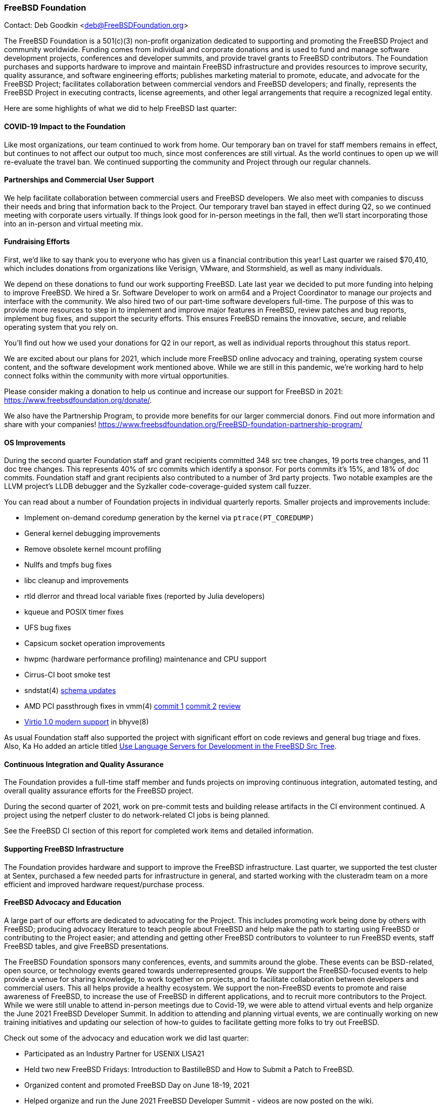 === FreeBSD Foundation

Contact: Deb Goodkin <deb@FreeBSDFoundation.org>

The FreeBSD Foundation is a 501(c)(3) non-profit organization dedicated to supporting and promoting the FreeBSD Project and community worldwide.
Funding comes from individual and corporate donations and is used to fund and manage software development projects, conferences and developer summits, and provide travel grants to FreeBSD contributors.
The Foundation purchases and supports hardware to improve and maintain FreeBSD infrastructure and provides resources to improve security, quality assurance, and software engineering efforts; publishes marketing material to promote, educate, and advocate for the FreeBSD Project; facilitates collaboration between commercial vendors and FreeBSD developers; and finally, represents the FreeBSD Project in executing contracts, license agreements, and other legal arrangements that require a recognized legal entity.

Here are some highlights of what we did to help FreeBSD last quarter:

==== COVID-19 Impact to the Foundation

Like most organizations, our team continued to work from home.
Our temporary ban on travel for staff members remains in effect, but continues to not affect our output too much, since most conferences are still virtual.
As the world continues to open up we will re-evaluate the travel ban.
We continued supporting the community and Project through our regular channels.

==== Partnerships and Commercial User Support

We help facilitate collaboration between commercial users and FreeBSD developers.
We also meet with companies to discuss their needs and bring that information back to the Project.
Our temporary travel ban stayed in effect during Q2, so we continued meeting with corporate users virtually.
If things look good for in-person meetings in the fall, then we'll start incorporating those into an in-person and virtual meeting mix.

==== Fundraising Efforts

First, we’d like to say thank you to everyone who has given us a financial contribution this year!
Last quarter we raised $70,410, which includes donations from organizations like Verisign, VMware, and Stormshield, as well as many individuals.

We depend on these donations to fund our work supporting FreeBSD.
Late last year we decided to put more funding into helping to improve FreeBSD.
We hired a Sr. Software Developer to work on arm64 and a Project Coordinator to manage our projects and interface with the community.
We also hired two of our part-time software developers full-time.
The purpose of this was to provide more resources to step in to implement and improve major features in FreeBSD, review patches and bug reports, implement bug fixes, and support the security efforts.
This ensures FreeBSD remains the innovative, secure, and reliable operating system that you rely on.

You’ll find out how we used your donations for Q2 in our report, as well as individual reports throughout this status report.

We are excited about our plans for 2021, which include more FreeBSD online advocacy and training, operating system course content, and the software development work mentioned above.
While we are still in this pandemic, we’re working hard to help connect folks within the community with more virtual opportunities.

Please consider making a donation to help us continue and increase our support for FreeBSD in 2021: https://www.freebsdfoundation.org/donate/.

We also have the Partnership Program, to provide more benefits for our larger commercial donors.
Find out more information and share with your companies! https://www.freebsdfoundation.org/FreeBSD-foundation-partnership-program/

==== OS Improvements

During the second quarter Foundation staff and grant recipients committed 348 src tree changes, 19 ports tree changes, and 11 doc tree changes.
This represents 40% of src commits which identify a sponsor.
For ports commits it's 15%, and 18% of doc commits.
Foundation staff and grant recipients also contributed to a number of 3rd party projects.
Two notable examples are the LLVM project's LLDB debugger and the Syzkaller code-coverage-guided system call fuzzer.

You can read about a number of Foundation projects in individual quarterly reports.
Smaller projects and improvements include:

* Implement on-demand coredump generation by the kernel via `ptrace(PT_COREDUMP)`
* General kernel debugging improvements
* Remove obsolete kernel mcount profiling
* Nullfs and tmpfs bug fixes
* libc cleanup and improvements
* rtld dlerror and thread local variable fixes (reported by Julia developers)
* kqueue and POSIX timer fixes
* UFS bug fixes
* Capsicum socket operation improvements
* hwpmc (hardware performance profiling) maintenance and CPU support
* Cirrus-CI boot smoke test
* sndstat(4) https://cgit.freebsd.org/src/commit/?id=4ce1ba6523839b5c88331de22937b1e0483fc40b[schema  updates]
* AMD PCI passthrough fixes in vmm(4)
  https://cgit.freebsd.org/src/commit/?id=9d7eb557c1574f879b4bb4adee285cc9f2d5f18e[commit 1]
  https://cgit.freebsd.org/src/commit/?id=6fe60f1d5c39c94fc87534e9dd4e9630594e0bec[commit 2]
  https://reviews.freebsd.org/D30827[review]
* https://reviews.freebsd.org/D29708[Virtio 1.0 modern support] in bhyve(8)

As usual Foundation staff also supported the project with significant effort on code reviews and general bug triage and fixes.
Also, Ka Ho added an article titled https://docs.freebsd.org/en/articles/freebsd-src-lsp/[Use Language Servers for Development in the FreeBSD Src Tree].

==== Continuous Integration and Quality Assurance

The Foundation provides a full-time staff member and funds projects on improving continuous integration, automated testing, and overall quality assurance efforts for the FreeBSD project.

During the second quarter of 2021, work on pre-commit tests and building release artifacts in the CI environment continued.
A project using the netperf cluster to do network-related CI jobs is being planned.

See the FreeBSD CI section of this report for completed work items and detailed information.

==== Supporting FreeBSD Infrastructure

The Foundation provides hardware and support to improve the FreeBSD infrastructure.
Last quarter, we supported the test cluster at Sentex, purchased a few needed parts for infrastructure in general, and started working with the clusteradm team on a more efficient and improved hardware request/purchase process.

==== FreeBSD Advocacy and Education

A large part of our efforts are dedicated to advocating for the Project.
This includes promoting work being done by others with FreeBSD; producing advocacy literature to teach people about FreeBSD and help make the path to starting using FreeBSD or contributing to the Project easier; and attending and getting other FreeBSD contributors to volunteer to run FreeBSD events, staff FreeBSD tables, and give FreeBSD presentations.

The FreeBSD Foundation sponsors many conferences, events, and summits around the globe.
These events can be BSD-related, open source, or technology events geared towards underrepresented groups.
We support the FreeBSD-focused events to help provide a venue for sharing knowledge, to work together on projects, and to facilitate collaboration between developers and commercial users.
This all helps provide a healthy ecosystem.
We support the non-FreeBSD events to promote and raise awareness of FreeBSD, to increase the use of FreeBSD in different applications, and to recruit more contributors to the Project.
While we were still unable to attend in-person meetings due to Covid-19, we were able to attend virtual events and help organize the June 2021 FreeBSD Developer Summit.
In addition to attending and planning virtual events, we are continually working on new training initiatives and updating our selection of how-to guides to facilitate getting more folks to try out FreeBSD.

Check out some of the advocacy and education work we did last quarter:

* Participated as an Industry Partner for USENIX LISA21
* Held two new FreeBSD Fridays: Introduction to BastilleBSD and How to Submit a Patch to FreeBSD.
* Organized content and promoted FreeBSD Day on June 18-19, 2021
* Helped organize and run the June 2021 FreeBSD Developer Summit - videos are now posted on the wiki.
* Presented at the The 16th Open Source China Open Source World Summit on June 18
* New blog posts on the Linxulator work we funded and What’s new in FreeBSD 13.0
* New How To Guide on Git
* Continued to promote the FreeBSD Office Hours series Videos from the one hour sessions can be found on the Project’s YouTube Channel. See the Office Hours section of this report for more information.
* Committed to be a Silver Sponsor for EuroBSDcon

Keep up to date with our latest work in our newsletters: https://www.freebsdfoundation.org/news-and-events/newsletter/

We help educate the world about FreeBSD by publishing the professionally produced FreeBSD Journal.
As we mentioned previously, the FreeBSD Journal is now a free publication.
Find out more and access the latest issues at https://www.FreeBSDfoundation.org/journal/.

You can find out more about events we attended and upcoming events at https://www.FreeBSDfoundation.org/news-and-events/.

== Legal/FreeBSD IP

The Foundation owns the FreeBSD trademarks, and it is our responsibility to protect them.
We also provide legal support for the core team to investigate questions that arise.

Go to http://www.FreeBSDfoundation.org to find out how we support FreeBSD and how we can help you!
